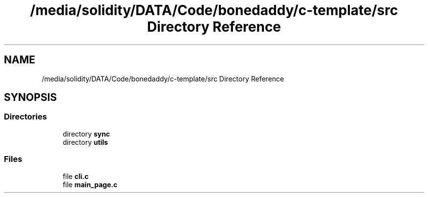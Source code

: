 .TH "/media/solidity/DATA/Code/bonedaddy/c-template/src Directory Reference" 3 "Thu Jul 9 2020" "c-template" \" -*- nroff -*-
.ad l
.nh
.SH NAME
/media/solidity/DATA/Code/bonedaddy/c-template/src Directory Reference
.SH SYNOPSIS
.br
.PP
.SS "Directories"

.in +1c
.ti -1c
.RI "directory \fBsync\fP"
.br
.ti -1c
.RI "directory \fButils\fP"
.br
.in -1c
.SS "Files"

.in +1c
.ti -1c
.RI "file \fBcli\&.c\fP"
.br
.ti -1c
.RI "file \fBmain_page\&.c\fP"
.br
.in -1c
